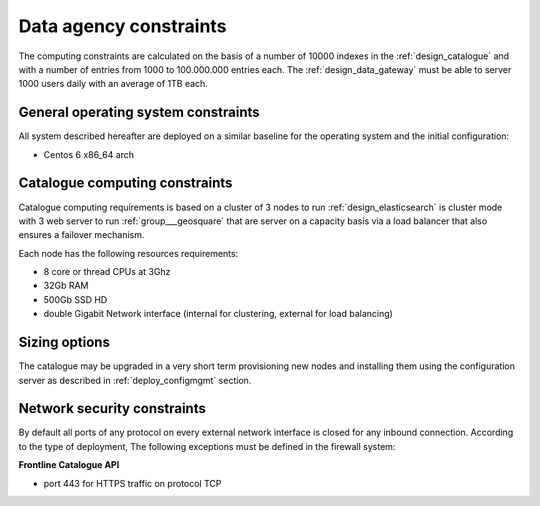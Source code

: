 Data agency constraints
-----------------------
  
The computing constraints are calculated on the basis of a number of 10000 indexes
in the :ref:`design_catalogue` and with a number of entries from 1000 to 100.000.000 entries each.
The :ref:`design_data_gateway` must be able to server 1000 users daily with an average of 1TB each.

General operating system constraints
^^^^^^^^^^^^^^^^^^^^^^^^^^^^^^^^^^^^

All system described hereafter are deployed on a similar baseline for the operating system
and the initial configuration:

- Centos 6 x86_64 arch


Catalogue computing constraints
^^^^^^^^^^^^^^^^^^^^^^^^^^^^^^^

Catalogue computing requirements is based on a cluster of 3 nodes to run :ref:`design_elasticsearch` is cluster mode
with 3 web server to run :ref:`group___geosquare` that are server on a capacity basis via a load balancer that also ensures
a failover mechanism.

Each node has the following resources requirements:

- 8 core or thread CPUs at 3Ghz
- 32Gb RAM
- 500Gb SSD HD
- double Gigabit Network interface (internal for clustering, external for load balancing)


Sizing options
^^^^^^^^^^^^^^

The catalogue may be upgraded in a very short term provisioning new nodes and installing them using the configuration server as described in :ref:`deploy_configmgmt` section.


Network security constraints
^^^^^^^^^^^^^^^^^^^^^^^^^^^^

By default all ports of any protocol on every external network interface is closed for any inbound connection.
According to the type of deployment, The following exceptions must be defined in the firewall system:

**Frontline Catalogue API**

- port 443 for HTTPS traffic on protocol TCP


